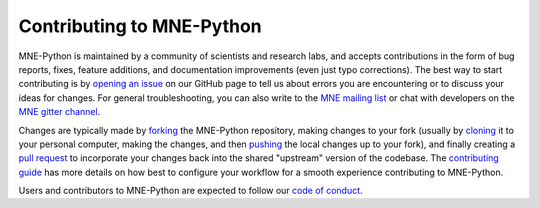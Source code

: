 Contributing to MNE-Python
==========================

MNE-Python is maintained by a community of scientists and research labs, and
accepts contributions in the form of bug reports, fixes, feature additions, and
documentation improvements (even just typo corrections). The best way to start
contributing is by `opening an issue`_ on our GitHub page to tell us about
errors you are encountering or to discuss your ideas for changes. For general
troubleshooting, you can also write to the `MNE mailing list`_ or chat with
developers on the `MNE gitter channel`_.

Changes are typically made by `forking`_ the MNE-Python repository, making
changes to your fork (usually by `cloning`_ it to your personal computer,
making the changes, and then `pushing`_ the local changes up to your fork), and
finally creating a `pull request`_ to incorporate your changes back into the
shared "upstream" version of the codebase. The `contributing guide`_ has more
details on how best to configure your workflow for a smooth experience
contributing to MNE-Python.

Users and contributors to MNE-Python are expected to follow our `code of
conduct`_.


.. _`opening an issue`: https://github.com/mne-tools/mne-python/issues/new/choose
.. _`MNE mailing list`: http://mail.nmr.mgh.harvard.edu/mailman/listinfo/mne_analysis
.. _`MNE gitter channel`: https://gitter.im/mne-tools/mne-python

.. _`forking`: https://help.github.com/en/articles/fork-a-repo
.. _`cloning`: https://help.github.com/en/articles/cloning-a-repository
.. _`pushing`: https://help.github.com/en/articles/pushing-to-a-remote
.. _`pull request`: https://help.github.com/en/articles/creating-a-pull-request-from-a-fork

.. _`code of conduct`: https://github.com/mne-tools/mne-python/blob/master/CODE_OF_CONDUCT.md
.. _`contributing guide`: https://mne-tools.github.io/dev/install/contributing.html
